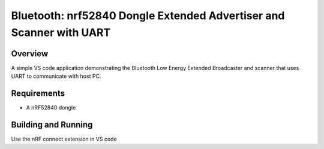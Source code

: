 .. _bluetooth-BLE-extended-scan-advertise:

Bluetooth: nrf52840 Dongle Extended Advertiser and Scanner with UART
###############################

Overview
********

A simple VS code application demonstrating the Bluetooth Low Energy Extended Broadcaster and scanner that
uses UART to communicate with host PC.


Requirements
************

* A nRF52840 dongle

Building and Running
********************

Use the nRF connect extension in VS code
